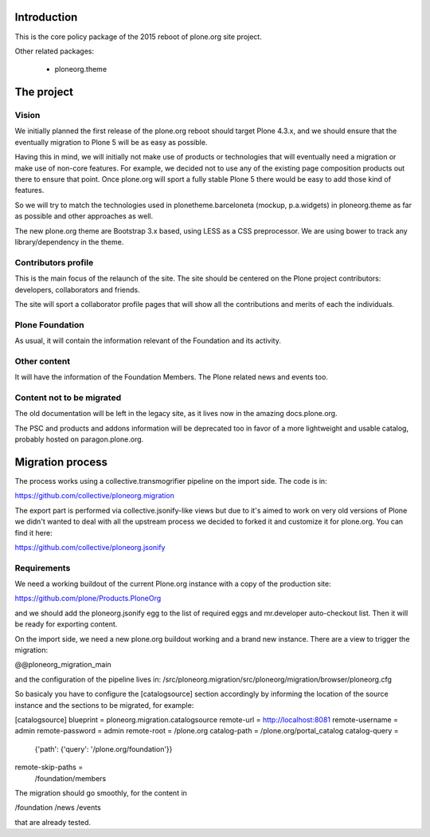 Introduction
============

This is the core policy package of the 2015 reboot of plone.org site project.

Other related packages:

 * ploneorg.theme


The project
===========

Vision
------

We initially planned the first release of the plone.org reboot should target
Plone 4.3.x, and we should ensure that the eventually migration to Plone 5 will
be as easy as possible.

Having this in mind, we will initially not make use of products or technologies
that will eventually need a migration or make use of non-core features. For
example, we decided not to use any of the existing page composition products out
there to ensure that point. Once plone.org will sport a fully stable Plone 5
there would be easy to add those kind of features.

So we will try to match the technologies used in plonetheme.barceloneta (mockup,
p.a.widgets) in ploneorg.theme as far as possible and other approaches as well.

The new plone.org theme are Bootstrap 3.x based, using LESS as a CSS
preprocessor. We are using bower to track any library/dependency in the theme.

Contributors profile
--------------------

This is the main focus of the relaunch of the site. The site should be centered
on the Plone project contributors: developers, collaborators and friends.

The site will sport a collaborator profile pages that will show all the
contributions and merits of each the individuals.

Plone Foundation
----------------

As usual, it will contain the information relevant of the Foundation and its
activity.

Other content
-------------

It will have the information of the Foundation Members. The Plone related news
and events too.

Content not to be migrated
--------------------------

The old documentation will be left in the legacy site, as it lives now in the
amazing docs.plone.org.

The PSC and products and addons information will be deprecated too in favor of a
more lightweight and usable catalog, probably hosted on paragon.plone.org.

Migration process
=================

The process works using a collective.transmogrifier pipeline on the import
side. The code is in:

https://github.com/collective/ploneorg.migration

The export part is performed via collective.jsonify-like views but due to it's
aimed to work on very old versions of Plone we didn't wanted to deal with all
the upstream process we decided to forked it and customize it for plone.org. You
can find it here:

https://github.com/collective/ploneorg.jsonify

Requirements
------------

We need a working buildout of the current Plone.org instance with a copy of
the production site:

https://github.com/plone/Products.PloneOrg

and we should add the ploneorg.jsonify egg to the list of required eggs and
mr.developer auto-checkout list. Then it will be ready for exporting content.

On the import side, we need a new plone.org buildout working and a brand
new instance. There are a view to trigger the migration:

@@ploneorg_migration_main

and the configuration of the pipeline lives in:
/src/ploneorg.migration/src/ploneorg/migration/browser/ploneorg.cfg

So basicaly you have to configure the [catalogsource] section accordingly by
informing the location of the source instance and the sections to be migrated,
for example:

[catalogsource]
blueprint = ploneorg.migration.catalogsource
remote-url = http://localhost:8081
remote-username = admin
remote-password = admin
remote-root = /plone.org
catalog-path = /plone.org/portal_catalog
catalog-query =
    {'path': {'query': '/plone.org/foundation'}}
remote-skip-paths =
    /foundation/members

The migration should go smoothly, for the content in

/foundation
/news
/events

that are already tested.
